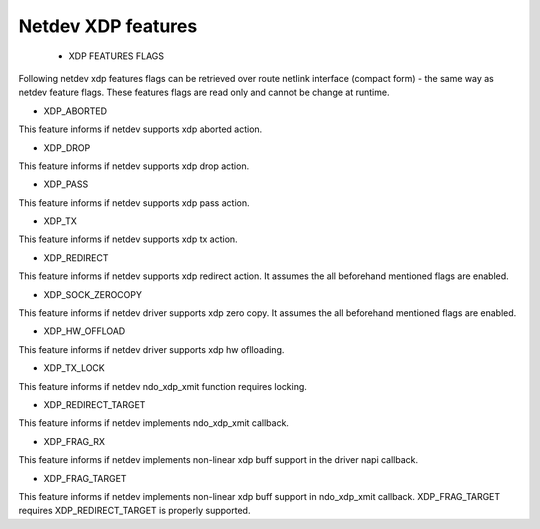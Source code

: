 .. SPDX-License-Identifier: GPL-2.0

=====================
Netdev XDP features
=====================

 * XDP FEATURES FLAGS

Following netdev xdp features flags can be retrieved over route netlink
interface (compact form) - the same way as netdev feature flags.
These features flags are read only and cannot be change at runtime.

*  XDP_ABORTED

This feature informs if netdev supports xdp aborted action.

*  XDP_DROP

This feature informs if netdev supports xdp drop action.

*  XDP_PASS

This feature informs if netdev supports xdp pass action.

*  XDP_TX

This feature informs if netdev supports xdp tx action.

*  XDP_REDIRECT

This feature informs if netdev supports xdp redirect action.
It assumes the all beforehand mentioned flags are enabled.

*  XDP_SOCK_ZEROCOPY

This feature informs if netdev driver supports xdp zero copy.
It assumes the all beforehand mentioned flags are enabled.

*  XDP_HW_OFFLOAD

This feature informs if netdev driver supports xdp hw oflloading.

*  XDP_TX_LOCK

This feature informs if netdev ndo_xdp_xmit function requires locking.

*  XDP_REDIRECT_TARGET

This feature informs if netdev implements ndo_xdp_xmit callback.

*  XDP_FRAG_RX

This feature informs if netdev implements non-linear xdp buff support in
the driver napi callback.

*  XDP_FRAG_TARGET

This feature informs if netdev implements non-linear xdp buff support in
ndo_xdp_xmit callback. XDP_FRAG_TARGET requires XDP_REDIRECT_TARGET is properly
supported.
